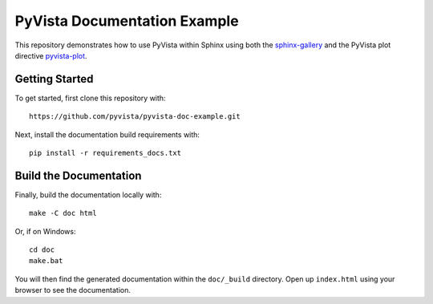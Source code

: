 PyVista Documentation Example
-----------------------------

This repository demonstrates how to use PyVista within Sphinx using both the
`sphinx-gallery <https://sphinx-gallery.github.io/>`_ and the PyVista plot
directive `pyvista-plot
<https://docs.pyvista.org/extras/plot_directive.html>`_.


Getting Started
~~~~~~~~~~~~~~~
To get started, first clone this repository with::

  https://github.com/pyvista/pyvista-doc-example.git

Next, install the documentation build requirements with::

  pip install -r requirements_docs.txt


Build the Documentation
~~~~~~~~~~~~~~~~~~~~~~~

Finally, build the documentation locally with::

  make -C doc html

Or, if on Windows::

  cd doc
  make.bat

You will then find the generated documentation within the ``doc/_build``
directory. Open up ``index.html`` using your browser to see the documentation.
